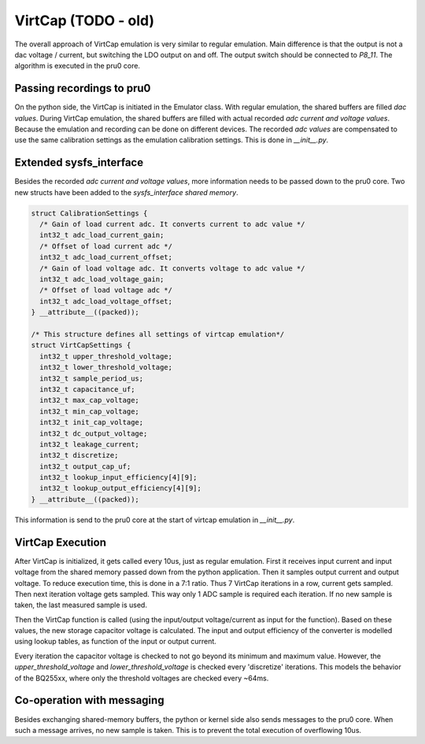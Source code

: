 VirtCap (TODO - old)
=======

The overall approach of VirtCap emulation is very similar to regular emulation.
Main difference is that the output is not a dac voltage / current,
but switching the LDO output on and off.
The output switch should be connected to `P8_11`.
The algorithm is executed in the pru0 core.

Passing recordings to pru0
--------------------------

On the python side, the VirtCap is initiated in the Emulator class.
With regular emulation, the shared buffers are filled `dac values`.
During VirtCap emulation, the shared buffers are filled with actual
recorded `adc current and voltage values`. Because the emulation and recording
can be done on different devices. The recorded `adc values` are compensated
to use the same calibration settings as the emulation calibration settings.
This is done in `__init__.py`.

Extended sysfs_interface
------------------------

Besides the recorded `adc current and voltage values`, more information needs
to be passed down to the pru0 core. Two new structs have been added to the
`sysfs_interface shared memory`.

.. code-block:: c

    struct CalibrationSettings {
      /* Gain of load current adc. It converts current to adc value */
      int32_t adc_load_current_gain;
      /* Offset of load current adc */
      int32_t adc_load_current_offset;
      /* Gain of load voltage adc. It converts voltage to adc value */
      int32_t adc_load_voltage_gain;
      /* Offset of load voltage adc */
      int32_t adc_load_voltage_offset;
    } __attribute__((packed));

    /* This structure defines all settings of virtcap emulation*/
    struct VirtCapSettings {
      int32_t upper_threshold_voltage;
      int32_t lower_threshold_voltage;
      int32_t sample_period_us;
      int32_t capacitance_uf;
      int32_t max_cap_voltage;
      int32_t min_cap_voltage;
      int32_t init_cap_voltage;
      int32_t dc_output_voltage;
      int32_t leakage_current;
      int32_t discretize;
      int32_t output_cap_uf;
      int32_t lookup_input_efficiency[4][9];
      int32_t lookup_output_efficiency[4][9];
    } __attribute__((packed));

This information is send to the pru0 core at the start of virtcap emulation in
`__init__.py`.

VirtCap Execution
-----------------

After VirtCap is initialized, it gets called every 10us, just as regular
emulation. First it receives input current and input voltage from the shared
memory passed down from the python application. Then it samples output current
and output voltage. To reduce execution time, this is done in a 7:1 ratio. Thus
7 VirtCap iterations in a row, current gets sampled. Then next iteration voltage
gets sampled. This way only 1 ADC sample is required each iteration. If no new
sample is taken, the last measured sample is used.

Then the VirtCap function is called (using the input/output voltage/current as
input for the function). Based on these values, the new storage capacitor
voltage is calculated. The input and output efficiency of the converter is
modelled using lookup tables, as function of the input or output current.

Every iteration the capacitor voltage is checked to not go beyond its minimum
and maximum value. However, the `upper_threshold_voltage` and 
`lower_threshold_voltage` is checked every 'discretize' iterations. This models
the behavior of the BQ255xx, where only the threshold voltages are checked every
~64ms.

Co-operation with messaging
---------------------------

Besides exchanging shared-memory buffers, the python or kernel side also sends
messages to the pru0 core. When such a message arrives, no new sample is taken.
This is to prevent the total execution of overflowing 10us.

